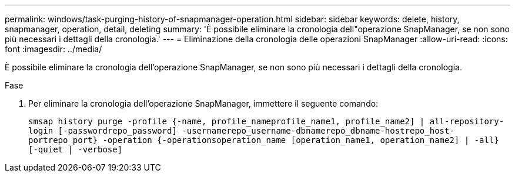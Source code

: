 ---
permalink: windows/task-purging-history-of-snapmanager-operation.html 
sidebar: sidebar 
keywords: delete, history, snapmanager, operation, detail, deleting 
summary: 'È possibile eliminare la cronologia dell"operazione SnapManager, se non sono più necessari i dettagli della cronologia.' 
---
= Eliminazione della cronologia delle operazioni SnapManager
:allow-uri-read: 
:icons: font
:imagesdir: ../media/


[role="lead"]
È possibile eliminare la cronologia dell'operazione SnapManager, se non sono più necessari i dettagli della cronologia.

.Fase
. Per eliminare la cronologia dell'operazione SnapManager, immettere il seguente comando:
+
`smsap history purge -profile {-name, profile_nameprofile_name1, profile_name2] | all-repository-login [-passwordrepo_password] -usernamerepo_username-dbnamerepo_dbname-hostrepo_host-portrepo_port} -operation {-operationsoperation_name [operation_name1, operation_name2] | -all} [-quiet | -verbose]`


